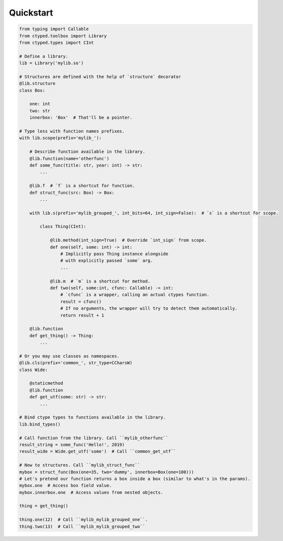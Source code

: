 Quickstart
==========


.. code-block:: python

    from typing import Callable
    from ctyped.toolbox import Library
    from ctyped.types import CInt

    # Define a library.
    lib = Library('mylib.so')

    # Structures are defined with the help of `structure` decorator
    @lib.structure
    class Box:

        one: int
        two: str
        innerbox: 'Box'  # That'll be a pointer.

    # Type less with function names prefixes.
    with lib.scope(prefix='mylib_'):

        # Describe function available in the library.
        @lib.function(name='otherfunc')
        def some_func(title: str, year: int) -> str:
            ...

        @lib.f  # `f` is a shortcut for function.
        def struct_func(src: Box) -> Box:
            ...

        with lib.s(prefix='mylib_grouped_', int_bits=64, int_sign=False):  # `s` is a shortcut for scope.

            class Thing(CInt):

                @lib.method(int_sign=True)  # Override `int_sign` from scope.
                def one(self, some: int) -> int:
                    # Implicitly pass Thing instance alongside
                    # with explicitly passed `some` arg.
                    ...

                @lib.m  # `m` is a shortcut for method.
                def two(self, some:int, cfunc: Callable) -> int:
                    # `cfunc` is a wrapper, calling an actual ctypes function.
                    result = cfunc()
                    # If no arguments, the wrapper will try to detect them automatically.
                    return result + 1

        @lib.function
        def get_thing() -> Thing:
            ...

    # Or you may use classes as namespaces.
    @lib.cls(prefix='common_', str_type=CCharsW)
    class Wide:

        @staticmethod
        @lib.function
        def get_utf(some: str) -> str:
            ...

    # Bind ctype types to functions available in the library.
    lib.bind_types()

    # Call function from the library. Call ``mylib_otherfunc``
    result_string = some_func('Hello!', 2019)
    result_wide = Wide.get_utf('some')  # Call ``common_get_utf``

    # Now to structures. Call ``mylib_struct_func``
    mybox = struct_func(Box(one=35, two='dummy', innerbox=Box(one=100)))
    # Let's pretend our function returns a box inside a box (similar to what's in the params).
    mybox.one  # Access box field value.
    mybox.innerbox.one  # Access values from nested objects.

    thing = get_thing()

    thing.one(12)  # Call ``mylib_mylib_grouped_one``.
    thing.two(13)  # Call ``mylib_mylib_grouped_two``

